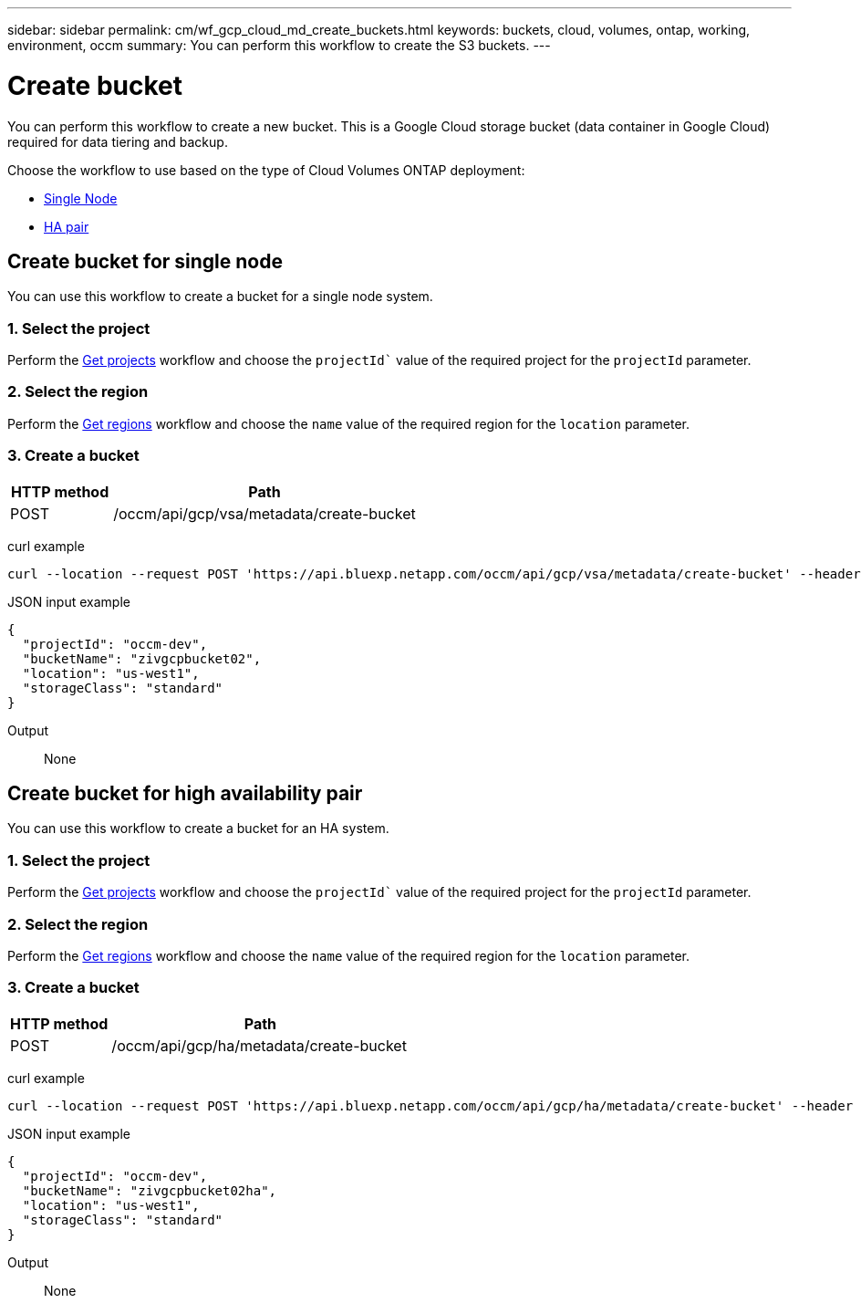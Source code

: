 ---
sidebar: sidebar
permalink: cm/wf_gcp_cloud_md_create_buckets.html
keywords: buckets, cloud, volumes, ontap, working, environment, occm
summary: You can perform this workflow to create the S3 buckets.
---

= Create bucket
:hardbreaks:
:nofooter:
:icons: font
:linkattrs:
:imagesdir: ../media/

[.lead]
You can perform this workflow to create a new bucket. This is a Google Cloud storage bucket (data container in Google Cloud) required for data tiering and backup.

Choose the workflow to use based on the type of Cloud Volumes ONTAP deployment:

* <<Create bucket for single node, Single Node>>
* <<Create bucket for high availability pair, HA pair>>

== Create bucket for single node
You can use this workflow to create a bucket for a single node system.

=== 1. Select the project
Perform the link:wf_gcp_cloud_md_get_projects.html#get-projects-for-single-node[Get projects] workflow and choose the `projectId`` value of the required project for the `projectId` parameter.

=== 2. Select the region
Perform the link:wf_gcp_cloud_md_get_regions.html#get-regions-for-single-node[Get regions] workflow and choose the `name` value of the required region for the `location` parameter.

=== 3. Create a bucket

[cols="25,75"*,options="header"]
|===
|HTTP method
|Path
|POST
|/occm/api/gcp/vsa/metadata/create-bucket
|===

curl example::
[source,curl]
curl --location --request POST 'https://api.bluexp.netapp.com/occm/api/gcp/vsa/metadata/create-bucket' --header 'x-agent-id: <AGENT_ID>' --header 'Authorization: Bearer <ACCESS_TOKEN>' --header 'Content-Type: application/json' --d JSONinput


JSON input example::
[source,json]
{
  "projectId": "occm-dev",
  "bucketName": "zivgcpbucket02",
  "location": "us-west1",
  "storageClass": "standard"
}

Output::

None

== Create bucket for high availability pair
You can use this workflow to create a bucket for an HA system.

=== 1. Select the project
Perform the link:wf_gcp_cloud_md_get_projects.html#get-projects-for-high-availability-pair[Get projects] workflow and choose the `projectId`` value of the required project for the `projectId` parameter.

=== 2. Select the region
Perform the link:wf_gcp_cloud_md_get_regions.html#get-regions-for-high-availability-pair[Get regions] workflow and choose the `name` value of the required region for the `location` parameter.

=== 3. Create a bucket

[cols="25,75"*,options="header"]
|===
|HTTP method
|Path
|POST
|/occm/api/gcp/ha/metadata/create-bucket
|===

curl example::
[source,curl]
curl --location --request POST 'https://api.bluexp.netapp.com/occm/api/gcp/ha/metadata/create-bucket' --header 'x-agent-id: <AGENT_ID>' --header 'Authorization: Bearer <ACCESS_TOKEN>' --header 'Content-Type: application/json' --d JSONinput


JSON input example::
[source,json]
{
  "projectId": "occm-dev",
  "bucketName": "zivgcpbucket02ha",
  "location": "us-west1",
  "storageClass": "standard"
}


Output::

None
